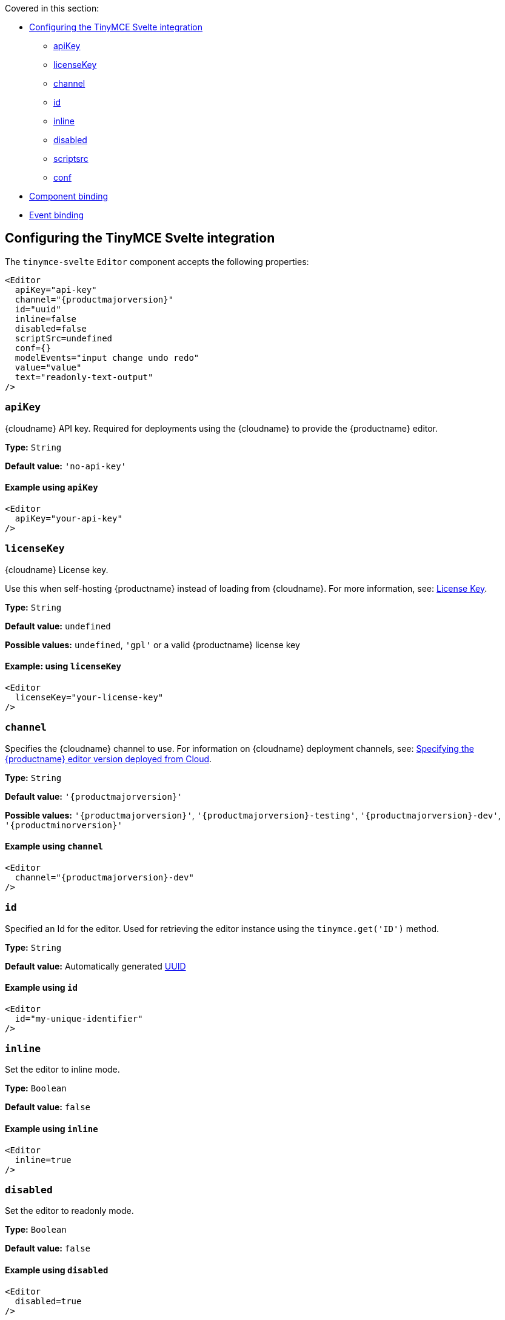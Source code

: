 Covered in this section:

* xref:configuring-the-tinymce-svelte-integration[Configuring the TinyMCE Svelte integration]
** xref:apikey[apiKey]
** xref:licensekey[licenseKey]
** xref:channel[channel]
** xref:id[id]
** xref:inline[inline]
** xref:disabled[disabled]
** xref:scriptsrc[scriptsrc]
** xref:conf[conf]
* xref:component-binding[Component binding]
* xref:event-binding[Event binding]

[[configuring-the-tinymce-svelte-integration]]
== Configuring the TinyMCE Svelte integration

The `+tinymce-svelte+` `+Editor+` component accepts the following properties:

[source,jsx,subs="attributes+"]
----
<Editor
  apiKey="api-key"
  channel="{productmajorversion}"
  id="uuid"
  inline=false
  disabled=false
  scriptSrc=undefined
  conf={}
  modelEvents="input change undo redo"
  value="value"
  text="readonly-text-output"
/>
----

[[apikey]]
=== `+apiKey+`

{cloudname} API key. Required for deployments using the {cloudname} to provide the {productname} editor.

*Type:* `+String+`

*Default value:* `+'no-api-key'+`

==== Example using `+apiKey+`

[source,jsx]
----
<Editor
  apiKey="your-api-key"
/>
----

[[licenseKey]]
=== `+licenseKey+`

{cloudname} License key.

Use this when self-hosting {productname} instead of loading from {cloudname}. For more information, see: xref:license-key.adoc[License Key].

*Type:* `+String+`

*Default value:* `+undefined+`

*Possible values:* `undefined`, `'gpl'` or a valid {productname} license key

==== Example: using `+licenseKey+`

[source,jsx]
----
<Editor
  licenseKey="your-license-key"
/>
----

[[channel]]
=== `+channel+`

Specifies the {cloudname} channel to use. For information on {cloudname} deployment channels, see: xref:editor-plugin-version.adoc[Specifying the {productname} editor version deployed from Cloud].

*Type:* `+String+`

*Default value:* `'{productmajorversion}'`

*Possible values:* `'{productmajorversion}'`, `'{productmajorversion}-testing'`, `'{productmajorversion}-dev'`, `'{productminorversion}'`

==== Example using `+channel+`

[source,jsx,subs="attributes+"]
----
<Editor
  channel="{productmajorversion}-dev"
/>
----

[[id]]
=== `+id+`

Specified an Id for the editor. Used for retrieving the editor instance using the `+tinymce.get('ID')+` method.

*Type:* `+String+`

*Default value:* Automatically generated https://tools.ietf.org/html/rfc4122[UUID]

==== Example using `+id+`

[source,jsx]
----
<Editor
  id="my-unique-identifier"
/>
----

[[inline]]
=== `+inline+`

Set the editor to inline mode.

*Type:* `+Boolean+`

*Default value:* `+false+`

==== Example using `+inline+`

[source,jsx]
----
<Editor
  inline=true
/>
----

[[disabled]]
=== `+disabled+`

Set the editor to readonly mode.

*Type:* `+Boolean+`

*Default value:* `+false+`

==== Example using `+disabled+`

[source,jsx]
----
<Editor
  disabled=true
/>
----

[[scriptsrc]]
=== `+scriptSrc+`

Use the `+scriptSrc+` property to specify the location of {productname} to lazy load when the application is not using {cloudname}. This setting is required if the application uses a self-hosted version of {productname}, such as the {productname} npm package or a .zip package of {productname}.

*Type:* `+String+`

==== Example using `+scriptSrc+`

[source,jsx]
----
<Editor
  scriptSrc="/path/to/tinymce.min.js"
/>
----

[[conf]]
=== `+conf+`

Specify a set of properties for the `+Tinymce.init+` method to initialize the editor.

*Type:* `+Object+`

*Default value:* `+{}+`

==== Example using `+conf+`

[source,jsx]
----
<script>
 let conf = {
   toolbar: 'undo redo',
   menubar: false
 }
</script>
<main>
  <Editor
    {conf}
  />
</main>
----

[[component-binding]]
== Component binding

=== Input binding

The editor component allows developers to bind the contents of editor to a variable. By specifying the `+bind:value+`, developers can create a two-way binding on a selected variable.

=== Example of input binding

[source,jsx]
----
<script>
let value = 'some content';
</script>
<main>
  <Editor bind:value={value} />
  <div>{@html value}</div>
  <textarea bind:value={value}></textarea>
</main>
----

=== Binding text output

The editor exposes the `+text+` property, which developers can `+bind+` to retrieve a read-only value of the editor content as text. Changes will not propagate up to the editor if the `+text+` bound variable changes. It will only propagate changes from the editor.

=== Example of text binding

[source,jsx]
----
<script>
let text = '';
</script>
<main>
  <Editor bind:text={text} />
  <div>{text}</div>
</main>
----

[[event-binding]]
== Event binding

Functions can be bound to editor events, such as:

[source,jsx]
----
<Editor on:resizeeditor={this.handlerFunction} />
----

When the handler is called (*handlerFunction* in this example), it is called with two arguments:

`+event+`:: The {productname} event object.

`+editor+`:: A reference to the editor.

Ensure event names are specified in lower-case (event names are case-sensitive).

The following events are available:

* `+activate+`
* `+addundo+`
* `+beforeaddundo+`
* `+beforeexeccommand+`
* `+beforegetcontent+`
* `+beforerenderui+`
* `+beforesetcontent+`
* `+beforepaste+`
* `+blur+`
* `+change+`
* `+clearundos+`
* `+click+`
* `+CommentChange+`
* `+CompositionEnd+`
* `+CompositionStart+`
* `+CompositionUpdate+`
* `+contextmenu+`
* `+copy+`
* `+cut+`
* `+dblclick+`
* `+deactivate+`
* `+dirty+`
* `+drag+`
* `+dragdrop+`
* `+dragend+`
* `+draggesture+`
* `+dragover+`
* `+drop+`
* `+execcommand+`
* `+focus+`
* `+focusin+`
* `+focusout+`
* `+getcontent+`
* `+hide+`
* `+init+`
* `+input+`
* `+keydown+`
* `+keypress+`
* `+keyup+`
* `+loadcontent+`
* `+mousedown+`
* `+mouseenter+`
* `+mouseleave+`
* `+mousemove+`
* `+mouseout+`
* `+mouseover+`
* `+mouseup+`
* `+nodechange+`
* `+objectresizestart+`
* `+objectresized+`
* `+objectselected+`
* `+paste+`
* `+postprocess+`
* `+postrender+`
* `+preprocess+`
* `+progressstate+`
* `+redo+`
* `+remove+`
* `+reset+`
* `+resizeeditor+`
* `+savecontent+`
* `+selectionchange+`
* `+setattrib+`
* `+setcontent+`
* `+show+`
* `+submit+`
* `+undo+`
* `+visualaid+`